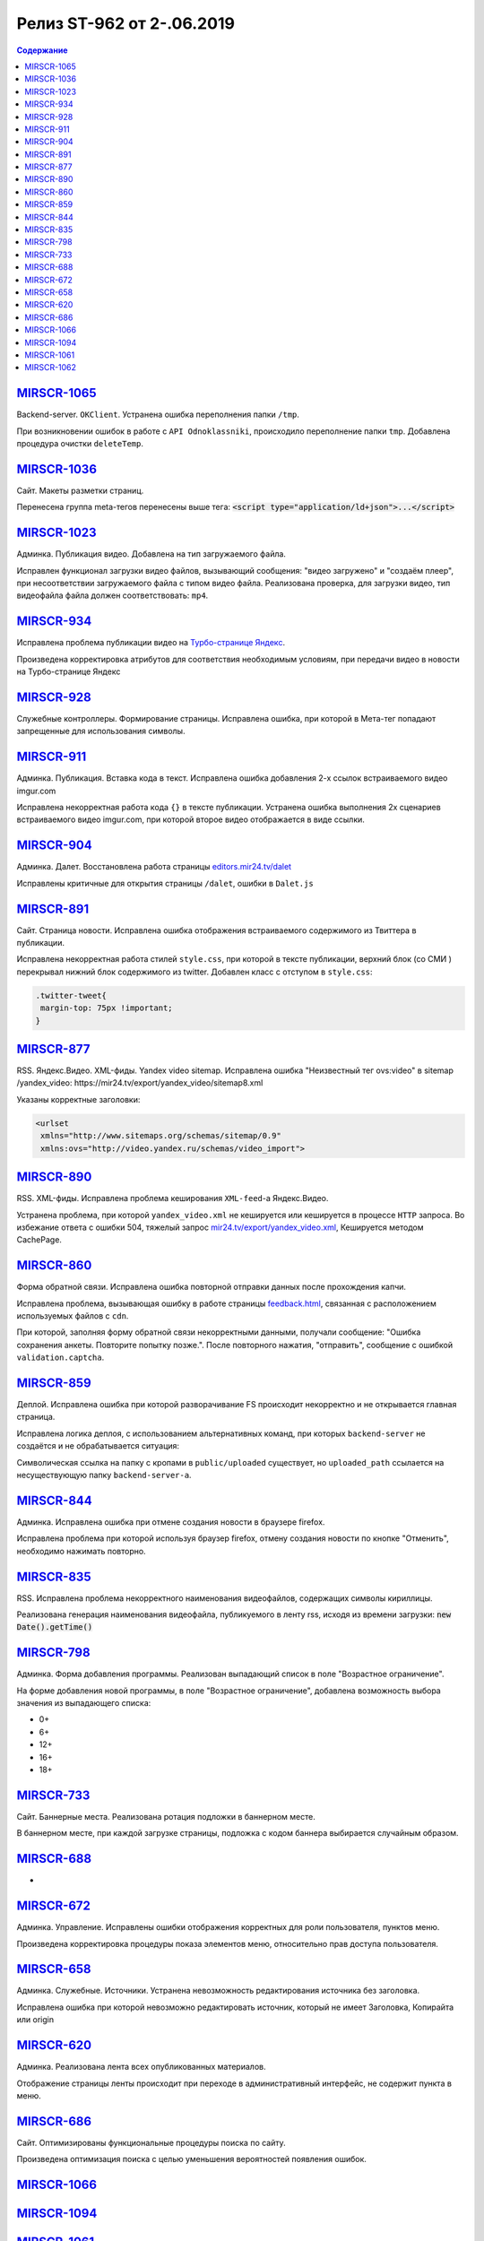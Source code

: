 **************************
Релиз ST-962 от 2-.06.2019
**************************

.. contents:: Содержание
   :depth: 2



`MIRSCR-1065 <https://mir24tv.atlassian.net/browse/MIRSCR-1065>`_
--------------------
Backend-server. ``OKClient``. Устранена ошибка переполнения папки ``/tmp``.

При возникновении ошибок в работе с ``API Odnoklassniki``, происходило переполнение папки ``tmp``. Добавлена процедура очистки ``deleteTemp``.

`MIRSCR-1036 <https://mir24tv.atlassian.net/browse/MIRSCR-1036>`_
--------------------
Сайт. Макеты разметки страниц.

Перенесена группа meta-тегов перенесены выше тега:
:code:`<script type="application/ld+json">...</script>`

.. code-block:: html
   :emphasize-lines: 3

   <meta name="..." content="..."  >
   <meta name="..." content="..." />
   <script type="application/ld+json">...</script>

`MIRSCR-1023 <https://mir24tv.atlassian.net/browse/MIRSCR-1023>`_
--------------------
Админка. Публикация видео. Добавлена на тип загружаемого файла.

Исправлен функционал загрузки видео файлов, вызывающий  сообщения: "видео загружено" и "создаём плеер", при несоответствии загружаемого файла с типом видео файла.
Реализована проверка, для загрузки видео, тип видеофайла файла должен соответствовать: ``mp4``.

`MIRSCR-934 <https://mir24tv.atlassian.net/browse/MIRSCR-934>`_
--------------------
Исправлена проблема публикации видео на `Турбо-странице Яндекс <https://yandex.ru/turbo>`_.

Произведена корректировка атрибутов для соответствия необходимым условиям, при передачи видео в новости на Турбо-странице Яндекс

`MIRSCR-928 <https://mir24tv.atlassian.net/browse/MIRSCR-928>`_
--------------------
Служебные контроллеры. Формирование страницы.
Исправлена ошибка, при которой в Мета-тег попадают запрещенные для использования символы.


`MIRSCR-911 <https://mir24tv.atlassian.net/browse/MIRSCR-911>`_
--------------------
Админка. Публикация. Вставка кода в текст. Исправлена ошибка добавления 2-х ссылок встраиваемого видео imgur.com

Исправлена некорректная работа кода ``{}`` в тексте публикации. Устранена ошибка выполнения 2х сценариев встраиваемого видео imgur.com, при которой второе видео отображается в виде ссылки.


`MIRSCR-904 <https://mir24tv.atlassian.net/browse/MIRSCR-904>`_
--------------------
Админка. Далет. Восстановлена работа страницы `editors.mir24.tv/dalet <https://editors.mir24.tv/dalet>`_

Исправлены критичные для открытия страницы ``/dalet``, ошибки в ``Dalet.js``


`MIRSCR-891 <https://mir24tv.atlassian.net/browse/MIRSCR-891>`_
--------------------
Сайт. Страница новости. Исправлена ошибка отображения встраиваемого содержимого из Твиттера в публикации.

Исправлена некорректная работа стилей ``style.css``, при которой в тексте публикации, верхний блок (со СМИ ) перекрывал нижний блок содержимого из twitter.
Добавлен класс с отступом в ``style.css``:

.. code-block:: css

   .twitter-tweet{
    margin-top: 75px !important;
   }


`MIRSCR-877 <https://mir24tv.atlassian.net/browse/MIRSCR-877>`_
--------------------
RSS. Яндекс.Видео. XML-фиды. Yandex video sitemap.
Исправлена ошибка "Неизвестный тег ovs:video" в sitemap /yandex_video:
https://mir24.tv/export/yandex_video/sitemap8.xml

Указаны корректные заголовки:

.. code-block:: xml

   <urlset
    xmlns="http://www.sitemaps.org/schemas/sitemap/0.9"
    xmlns:ovs="http://video.yandex.ru/schemas/video_import">


`MIRSCR-890 <https://mir24tv.atlassian.net/browse/MIRSCR-890>`_
--------------------
RSS. XML-фиды. Исправлена проблема кеширования ``XML-feed``-а Яндекс.Видео.

Устранена проблема, при которой ``yandex_video.xml`` не кешируется или кешируется в процессе ``HTTP`` запроса.
Во избежание ответа с ошибки 504, тяжелый запрос `mir24.tv/export/yandex_video.xml <http://mir24.tv/export/yandex_video.xml>`_, Кешируется методом CachePage.


`MIRSCR-860 <https://mir24tv.atlassian.net/browse/MIRSCR-860>`_
--------------------
Форма обратной связи. Исправлена ошибка повторной отправки данных после прохождения капчи.

Исправлена проблема, вызывающая ошибку в работе страницы `feedback.html <https://mir24.tv/feedback.html>`_, связанная с расположением используемых файлов с ``cdn``.

При которой, заполняя форму обратной связи некорректными данными, получали сообщение: "Ошибка сохранения анкеты. Повторите попытку позже.". После повторного нажатия, "отправить", сообщение с ошибкой ``validation.captcha``.


`MIRSCR-859 <https://mir24tv.atlassian.net/browse/MIRSCR-859>`_
--------------------
Деплой. Исправлена ошибка при которой разворачивание FS происходит некорректно и не открывается главная страница.

Исправлена логика деплоя, с использованием альтернативных команд, при которых ``backend-server`` не создаётся и не обрабатывается ситуация:

Символическая ссылка на папку с кропами в ``public/uploaded`` существует, но ``uploaded_path`` ссылается на несуществующую папку ``backend-server-а``.

`MIRSCR-844 <https://mir24tv.atlassian.net/browse/MIRSCR-844>`_
--------------------
Админка. Исправлена ошибка при отмене создания новости в браузере firefox.

Исправлена проблема при которой используя браузер firefox, отмену создания новости по кнопке "Отменить", необходимо нажимать повторно.

`MIRSCR-835 <https://mir24tv.atlassian.net/browse/MIRSCR-835>`_
--------------------
RSS. Исправлена проблема некорректного наименования видеофайлов, содержащих символы кириллицы.

Реализована генерация наименования видеофайла, публикуемого в ленту rss, исходя из времени загрузки: :code:`new Date().getTime()`


`MIRSCR-798 <https://mir24tv.atlassian.net/browse/MIRSCR-798>`_
--------------------
Админка. Форма добавления программы. Реализован выпадающий список в поле "Возрастное ограничение".

На форме добавления новой программы, в поле "Возрастное ограничение", добавлена возможность выбора значения из выпадающего списка:

* 0+
* 6+
* 12+
* 16+
* 18+

`MIRSCR-733 <https://mir24tv.atlassian.net/browse/MIRSCR-733>`_
--------------------
Сайт. Баннерные места. Реализована ротация подложки в баннерном месте.

В баннерном месте, при каждой загрузке страницы, подложка с кодом баннера выбирается случайным образом.


`MIRSCR-688 <https://mir24tv.atlassian.net/browse/MIRSCR-688>`_
--------------------
-

`MIRSCR-672 <https://mir24tv.atlassian.net/browse/MIRSCR-672>`_
--------------------
Админка. Управление. Исправлены ошибки отображения корректных для роли пользователя, пунктов меню.

Произведена корректировка процедуры показа элементов меню, относительно прав доступа пользователя.

`MIRSCR-658 <https://mir24tv.atlassian.net/browse/MIRSCR-658>`_
--------------------
Админка. Служебные. Источники. Устранена невозможность редактирования источника без заголовка.

Исправлена ошибка при которой невозможно редактировать источник, который не имеет Заголовка, Копирайта или origin

`MIRSCR-620 <https://mir24tv.atlassian.net/browse/MIRSCR-620>`_
--------------------
Админка. Реализована лента всех опубликованных материалов.

Отображение страницы ленты происходит при переходе в административный интерфейс, не содержит пункта в меню.

`MIRSCR-686 <https://mir24tv.atlassian.net/browse/MIRSCR-686>`_
--------------------
Сайт. Оптимизированы функциональные процедуры поиска по сайту.

Произведена оптимизация поиска с целью уменьшения вероятностей появления ошибок.

`MIRSCR-1066 <https://mir24tv.atlassian.net/browse/MIRSCR-1066>`_
--------------------


`MIRSCR-1094 <https://mir24tv.atlassian.net/browse/MIRSCR-1094>`_
--------------------

`MIRSCR-1061 <https://mir24tv.atlassian.net/browse/MIRSCR-1061>`_
--------------------

`MIRSCR-1062 <https://mir24tv.atlassian.net/browse/MIRSCR-1062>`_
--------------------
